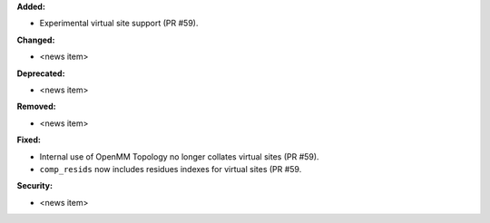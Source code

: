 **Added:**

* Experimental virtual site support (PR #59).

**Changed:**

* <news item>

**Deprecated:**

* <news item>

**Removed:**

* <news item>

**Fixed:**

* Internal use of OpenMM Topology no longer collates virtual sites (PR #59).
* ``comp_resids`` now includes residues indexes for virtual sites (PR #59.

**Security:**

* <news item>
